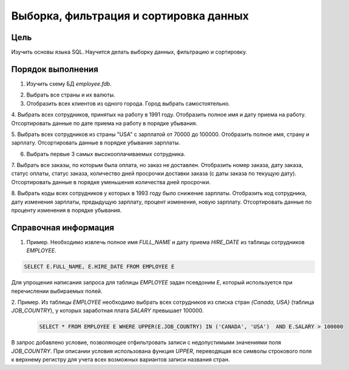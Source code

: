 Выборка, фильтрация и сортировка данных
***************************************

Цель
====

Изучить основы языка SQL. Научится делать выборку данных, фильтрацию и сортировку.

Порядок выполнения
==================

1.	Изучить схему БД `employee.fdb`.

.. image:: employee_er.png
   :width: 50%
   :align: center

2.	Выбрать все страны и их валюты.

3.	Отобразить всех клиентов из одного города. Город выбрать самостоятельно.

4.	Выбрать всех сотрудников, принятых на работу в 1991 году. Отобразить полное имя и дату приема на работу. 
Отсортировать данные по дате приема на работу в порядке убывания.

5.	Выбрать всех сотрудников из страны "USA" с зарплатой от 70000 до 100000. Отобразить полное имя, страну и зарплату.
Отсортировать данные в порядке убывания зарплаты.

6.	Выбрать первые 3 самых высокооплачиваемых сотрудника.

7.	Выбрать все заказы, по которым была оплата, но заказ не доставлен. Отобразить номер заказа, дату заказа,
статус оплаты, статус заказа, количество дней просрочки доставки заказа (с даты заказа по текущую дату). 
Отсортировать данные в порядке уменьшения количества дней просрочки.

8.	Выбрать коды всех сотрудников у которых в 1993 году было снижение зарплаты. Отобразить код сотрудника, 
дату изменения зарплаты, предыдущую зарплату, процент изменения, новую зарплату. 
Отсортировать данные по проценту изменения в порядке убывания.

Справочная информация
=====================
1.	Пример. Необходимо извлечь полное имя `FULL_NAME` и дату приема `HIRE_DATE` из таблицы сотрудников `EMPLOYEE`.

.. code-block:: sql
    
    SELECT E.FULL_NAME, E.HIRE_DATE FROM EMPLOYEE E
    
Для упрощения написания запроса для таблицы `EMPLOYEE` задан псевдоним `E`, 
который используется при перечислении выбираемых полей.

2.	Пример. Из таблицы `EMPLOYEE` необходимо выбрать всех сотрудников из списка стран `{Canada, USA}`
(таблица `JOB_COUNTRY`), у которых заработная плата `SALARY` превышает 100000.
 
 .. code-block:: sql
    
    SELECT * FROM EMPLOYEE E WHERE UPPER(E.JOB_COUNTRY) IN ('CANADA', 'USA')  AND E.SALARY > 100000
     
В запрос добавлено условие, позволяющее отфильтровать записи с недопустимыми значениями поля `JOB_COUNTRY`.
При описании условия использована функция `UPPER`, переводящая все символы строкового поля к верхнему регистру для 
учета всех возможных вариантов записи названия стран.
